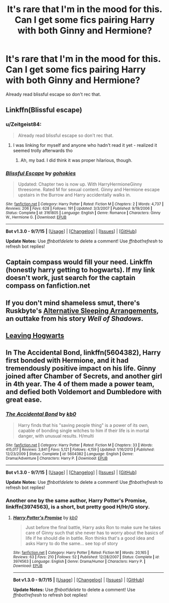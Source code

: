#+TITLE: It's rare that I'm in the mood for this. Can I get some fics pairing Harry with both Ginny and Hermione?

* It's rare that I'm in the mood for this. Can I get some fics pairing Harry with both Ginny and Hermione?
:PROPERTIES:
:Author: Englishhedgehog13
:Score: 23
:DateUnix: 1445641477.0
:DateShort: 2015-Oct-24
:FlairText: Request
:END:
Already read blissful escape so don't rec that.


** Linkffn(Blissful escape)
:PROPERTIES:
:Author: WizardBrownbeard
:Score: 7
:DateUnix: 1445647045.0
:DateShort: 2015-Oct-24
:END:

*** u/Zeitgeist84:
#+begin_quote
  Already read blissful escape so don't rec that.
#+end_quote

[[http://i.imgur.com/t37xbCY.jpg]]
:PROPERTIES:
:Author: Zeitgeist84
:Score: 10
:DateUnix: 1445647583.0
:DateShort: 2015-Oct-24
:END:

**** I was linking for myself and anyone who hadn't read it yet - realized it seemed trolly afterwards tho
:PROPERTIES:
:Author: WizardBrownbeard
:Score: 11
:DateUnix: 1445649034.0
:DateShort: 2015-Oct-24
:END:

***** Ah, my bad. I did think it was proper hilarious, though.
:PROPERTIES:
:Author: Zeitgeist84
:Score: 3
:DateUnix: 1445649126.0
:DateShort: 2015-Oct-24
:END:


*** [[http://www.fanfiction.net/s/3161805/1/][*/Blissful Escape/*]] by [[https://www.fanfiction.net/u/1101507/gohokies][/gohokies/]]

#+begin_quote
  Updated: Chapter two is now up. With HarryHermioneGinny threesome. Rated M for sexual content. Ginny and Hermione escape upstairs in the Burrow and Harry accidentally walks in.
#+end_quote

^{/Site/: [[http://www.fanfiction.net/][fanfiction.net]] *|* /Category/: Harry Potter *|* /Rated/: Fiction M *|* /Chapters/: 2 *|* /Words/: 4,737 *|* /Reviews/: 206 *|* /Favs/: 628 *|* /Follows/: 191 *|* /Updated/: 3/3/2007 *|* /Published/: 9/19/2006 *|* /Status/: Complete *|* /id/: 3161805 *|* /Language/: English *|* /Genre/: Romance *|* /Characters/: Ginny W., Hermione G. *|* /Download/: [[http://www.p0ody-files.com/ff_to_ebook/mobile/makeEpub.php?id=3161805][EPUB]]}

--------------

*Bot v1.3.0 - 9/7/15* *|* [[[https://github.com/tusing/reddit-ffn-bot/wiki/Usage][Usage]]] | [[[https://github.com/tusing/reddit-ffn-bot/wiki/Changelog][Changelog]]] | [[[https://github.com/tusing/reddit-ffn-bot/issues/][Issues]]] | [[[https://github.com/tusing/reddit-ffn-bot/][GitHub]]]

*Update Notes:* Use /ffnbot!delete/ to delete a comment! Use /ffnbot!refresh/ to refresh bot replies!
:PROPERTIES:
:Author: FanfictionBot
:Score: 2
:DateUnix: 1445647113.0
:DateShort: 2015-Oct-24
:END:


** Captain compass would fill your need. Linkffn (honestly harry getting to hogwarts). If my link doesn't work, just search for the captain compass on fanfiction.net
:PROPERTIES:
:Author: LeisureSuiteLarry
:Score: 1
:DateUnix: 1445650579.0
:DateShort: 2015-Oct-24
:END:


** If you don't mind shameless smut, there's Ruskbyte's [[http://ruskbyte.fanficauthors.net/Alternate_Sleeping_Arrangements/Alternate_Sleeping_Arrangements/][Alternative Sleeping Arrangements]], an outtake from his story /Well of Shadows/.
:PROPERTIES:
:Author: __Pers
:Score: 1
:DateUnix: 1445721151.0
:DateShort: 2015-Oct-25
:END:


** [[https://www.fanfiction.net/s/5381795/1/Leaving-Hogwarts][Leaving Hogwarts]]
:PROPERTIES:
:Author: SymphonySamurai
:Score: 1
:DateUnix: 1446111304.0
:DateShort: 2015-Oct-29
:END:


** In *The Accidental Bond*, linkffn(5604382), Harry first bonded with Hermione, and it had tremendously positive impact on his life. Ginny joined after Chamber of Secrets, and another girl in 4th year. The 4 of them made a power team, and defied both Voldemort and Dumbledore with great ease.
:PROPERTIES:
:Author: InquisitorCOC
:Score: 1
:DateUnix: 1445649699.0
:DateShort: 2015-Oct-24
:END:

*** [[http://www.fanfiction.net/s/5604382/1/][*/The Accidental Bond/*]] by [[https://www.fanfiction.net/u/1251524/kb0][/kb0/]]

#+begin_quote
  Harry finds that his "saving people thing" is a power of its own, capable of bonding single witches to him if their life is in mortal danger, with unusual results. H/multi
#+end_quote

^{/Site/: [[http://www.fanfiction.net/][fanfiction.net]] *|* /Category/: Harry Potter *|* /Rated/: Fiction M *|* /Chapters/: 33 *|* /Words/: 415,017 *|* /Reviews/: 3,841 *|* /Favs/: 5,121 *|* /Follows/: 4,159 *|* /Updated/: 1/16/2013 *|* /Published/: 12/23/2009 *|* /Status/: Complete *|* /id/: 5604382 *|* /Language/: English *|* /Genre/: Drama/Adventure *|* /Characters/: Harry P. *|* /Download/: [[http://www.p0ody-files.com/ff_to_ebook/mobile/makeEpub.php?id=5604382][EPUB]]}

--------------

*Bot v1.3.0 - 9/7/15* *|* [[[https://github.com/tusing/reddit-ffn-bot/wiki/Usage][Usage]]] | [[[https://github.com/tusing/reddit-ffn-bot/wiki/Changelog][Changelog]]] | [[[https://github.com/tusing/reddit-ffn-bot/issues/][Issues]]] | [[[https://github.com/tusing/reddit-ffn-bot/][GitHub]]]

*Update Notes:* Use /ffnbot!delete/ to delete a comment! Use /ffnbot!refresh/ to refresh bot replies!
:PROPERTIES:
:Author: FanfictionBot
:Score: 1
:DateUnix: 1445649738.0
:DateShort: 2015-Oct-24
:END:


*** Another one by the same author, *Harry Potter's Promise*, linkffn(3974563), is a short, but pretty good H/Hr/G story.
:PROPERTIES:
:Author: InquisitorCOC
:Score: 1
:DateUnix: 1445656397.0
:DateShort: 2015-Oct-24
:END:

**** [[http://www.fanfiction.net/s/3974563/1/][*/Harry Potter's Promise/*]] by [[https://www.fanfiction.net/u/1251524/kb0][/kb0/]]

#+begin_quote
  Just before the final battle, Harry asks Ron to make sure he takes care of Ginny such that she never has to worry about the basics of life if he should die in battle. Ron thinks that's a good idea and asks Harry to do the same... see top of story
#+end_quote

^{/Site/: [[http://www.fanfiction.net/][fanfiction.net]] *|* /Category/: Harry Potter *|* /Rated/: Fiction M *|* /Words/: 20,165 *|* /Reviews/: 63 *|* /Favs/: 210 *|* /Follows/: 52 *|* /Published/: 12/28/2007 *|* /Status/: Complete *|* /id/: 3974563 *|* /Language/: English *|* /Genre/: Drama/Humor *|* /Characters/: Harry P. *|* /Download/: [[http://www.p0ody-files.com/ff_to_ebook/mobile/makeEpub.php?id=3974563][EPUB]]}

--------------

*Bot v1.3.0 - 9/7/15* *|* [[[https://github.com/tusing/reddit-ffn-bot/wiki/Usage][Usage]]] | [[[https://github.com/tusing/reddit-ffn-bot/wiki/Changelog][Changelog]]] | [[[https://github.com/tusing/reddit-ffn-bot/issues/][Issues]]] | [[[https://github.com/tusing/reddit-ffn-bot/][GitHub]]]

*Update Notes:* Use /ffnbot!delete/ to delete a comment! Use /ffnbot!refresh/ to refresh bot replies!
:PROPERTIES:
:Author: FanfictionBot
:Score: 1
:DateUnix: 1445656404.0
:DateShort: 2015-Oct-24
:END:
